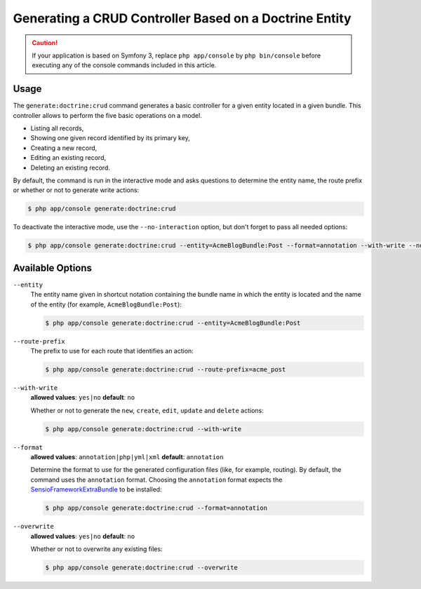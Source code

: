 Generating a CRUD Controller Based on a Doctrine Entity
=======================================================

.. caution::

    If your application is based on Symfony 3, replace ``php app/console`` by
    ``php bin/console`` before executing any of the console commands included
    in this article.

Usage
-----

The ``generate:doctrine:crud`` command generates a basic controller for a
given entity located in a given bundle. This controller allows to perform
the five basic operations on a model.

* Listing all records,
* Showing one given record identified by its primary key,
* Creating a new record,
* Editing an existing record,
* Deleting an existing record.

By default, the command is run in the interactive mode and asks questions to
determine the entity name, the route prefix or whether or not to generate write
actions:

.. code-block:: bash

    $ php app/console generate:doctrine:crud

To deactivate the interactive mode, use the ``--no-interaction`` option, but don't
forget to pass all needed options:

.. code-block:: bash

    $ php app/console generate:doctrine:crud --entity=AcmeBlogBundle:Post --format=annotation --with-write --no-interaction

Available Options
-----------------

``--entity``
    The entity name given in shortcut notation containing the bundle name
    in which the entity is located and the name of the entity (for example,
    ``AcmeBlogBundle:Post``):

    .. code-block:: bash

      $ php app/console generate:doctrine:crud --entity=AcmeBlogBundle:Post

``--route-prefix``
    The prefix to use for each route that identifies an action:

    .. code-block:: bash

        $ php app/console generate:doctrine:crud --route-prefix=acme_post

``--with-write``
    **allowed values**: ``yes|no`` **default**: ``no``

    Whether or not to generate the ``new``, ``create``, ``edit``, ``update``
    and ``delete`` actions:

    .. code-block:: bash

        $ php app/console generate:doctrine:crud --with-write

``--format``
    **allowed values**: ``annotation|php|yml|xml`` **default**: ``annotation``

    Determine the format to use for the generated configuration files (like,
    for example, routing). By default, the command uses the ``annotation``
    format. Choosing the ``annotation`` format expects the `SensioFrameworkExtraBundle`_
    to be installed:

    .. code-block:: bash

        $ php app/console generate:doctrine:crud --format=annotation

``--overwrite``
    **allowed values**: ``yes|no`` **default**: ``no``

    Whether or not to overwrite any existing files:

    .. code-block:: bash

         $ php app/console generate:doctrine:crud --overwrite

.. _`SensioFrameworkExtraBundle`: http://symfony.com/doc/master/bundles/SensioFrameworkExtraBundle/index.html

